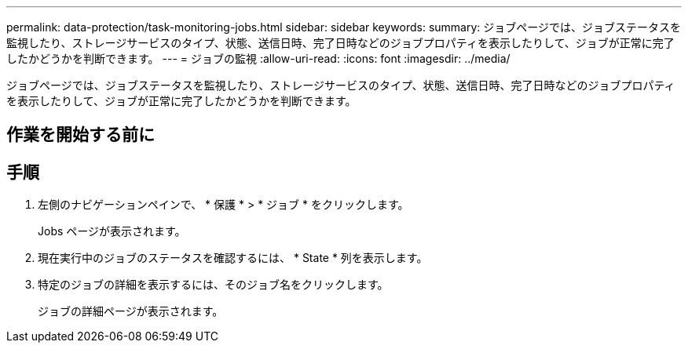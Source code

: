 ---
permalink: data-protection/task-monitoring-jobs.html 
sidebar: sidebar 
keywords:  
summary: ジョブページでは、ジョブステータスを監視したり、ストレージサービスのタイプ、状態、送信日時、完了日時などのジョブプロパティを表示したりして、ジョブが正常に完了したかどうかを判断できます。 
---
= ジョブの監視
:allow-uri-read: 
:icons: font
:imagesdir: ../media/


[role="lead"]
ジョブページでは、ジョブステータスを監視したり、ストレージサービスのタイプ、状態、送信日時、完了日時などのジョブプロパティを表示したりして、ジョブが正常に完了したかどうかを判断できます。



== 作業を開始する前に



== 手順

. 左側のナビゲーションペインで、 * 保護 * > * ジョブ * をクリックします。
+
Jobs ページが表示されます。

. 現在実行中のジョブのステータスを確認するには、 * State * 列を表示します。
. 特定のジョブの詳細を表示するには、そのジョブ名をクリックします。
+
ジョブの詳細ページが表示されます。


